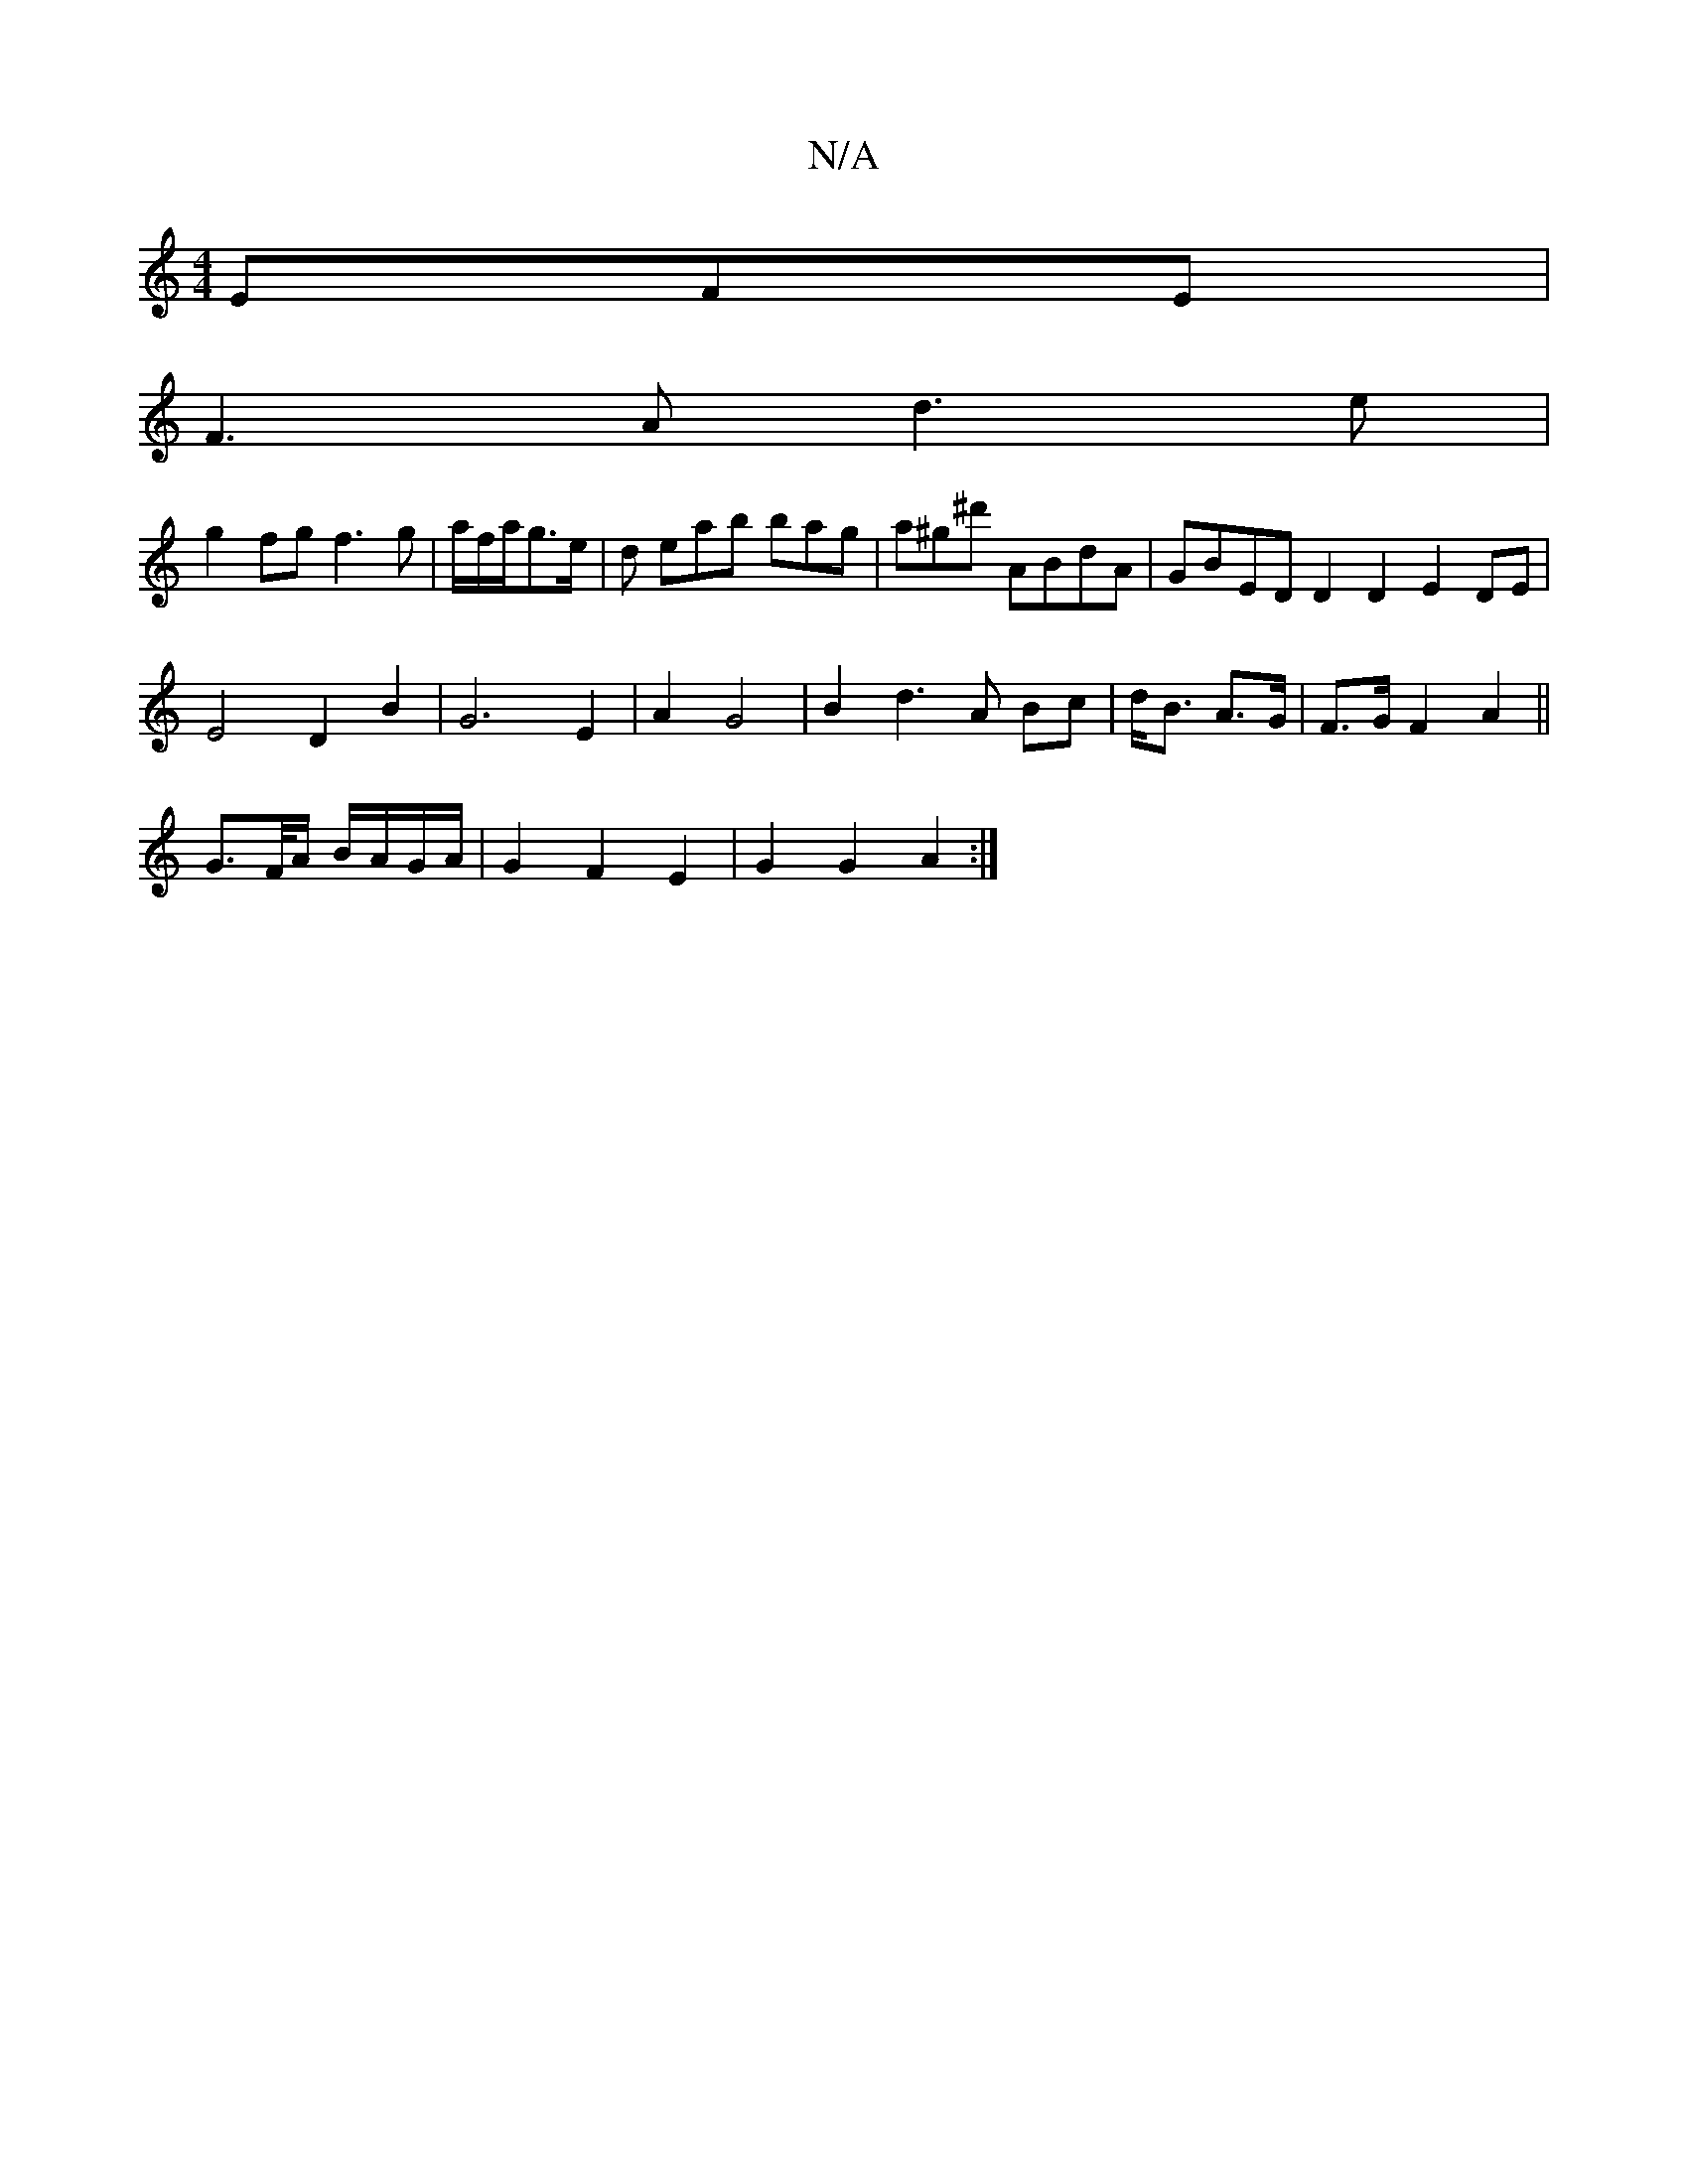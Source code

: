 X:1
T:N/A
M:4/4
R:N/A
K:Cmajor
EFE|
F3A d3e|
g2fg f3g|a/f/a/g3/2e/2 | d eab bag|a^g^d' ABdA | GBED D2 D2 E2 DE |
E4 D2 B2 | G6 E2 | A2 G4 | B2 d3A Bc|d<B A>G | F>G F2 A2 ||
G>F/A/ B/A/G/A/ | G2 F2 E2 | G2 G2 A2 :|

|:e2 f4 e2 | d2 